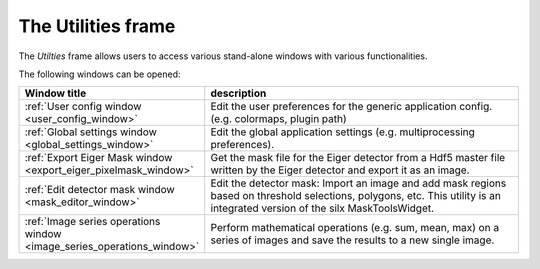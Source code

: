 The Utilities frame
===================

.. contents::
    :depth: 2
    :local:
    :backlinks: none

The *Utilties* frame allows users to access various stand-alone windows with
various functionalities.

.. image:: images/utilities_overview.png
    :width:  600px
    :align: center

The following windows can be opened:


.. list-table::
    :widths: 30 70
    :header-rows: 1
    :class: tight-table

    * - Window title
      - description
    * - :ref:`User config window <user_config_window>`
      - Edit the user preferences for the generic application config.
        (e.g. colormaps, plugin path)
    * - :ref:`Global settings window <global_settings_window>`
      - Edit the global application settings (e.g. multiprocessing preferences).
    * - :ref:`Export Eiger Mask window <export_eiger_pixelmask_window>`
      - Get the mask file for the Eiger detector from a Hdf5 master file 
        written by the Eiger detector and export it as an image.
    * - :ref:`Edit detector mask window <mask_editor_window>`
      - Edit the detector mask: Import an image and add mask regions based on 
        threshold selections, polygons, etc. This utility is an integrated 
        version of the silx MaskToolsWidget.
    * - :ref:`Image series operations window <image_series_operations_window>`
      - Perform mathematical operations (e.g. sum, mean, max) on a series of 
        images and save the results to a new single image.

